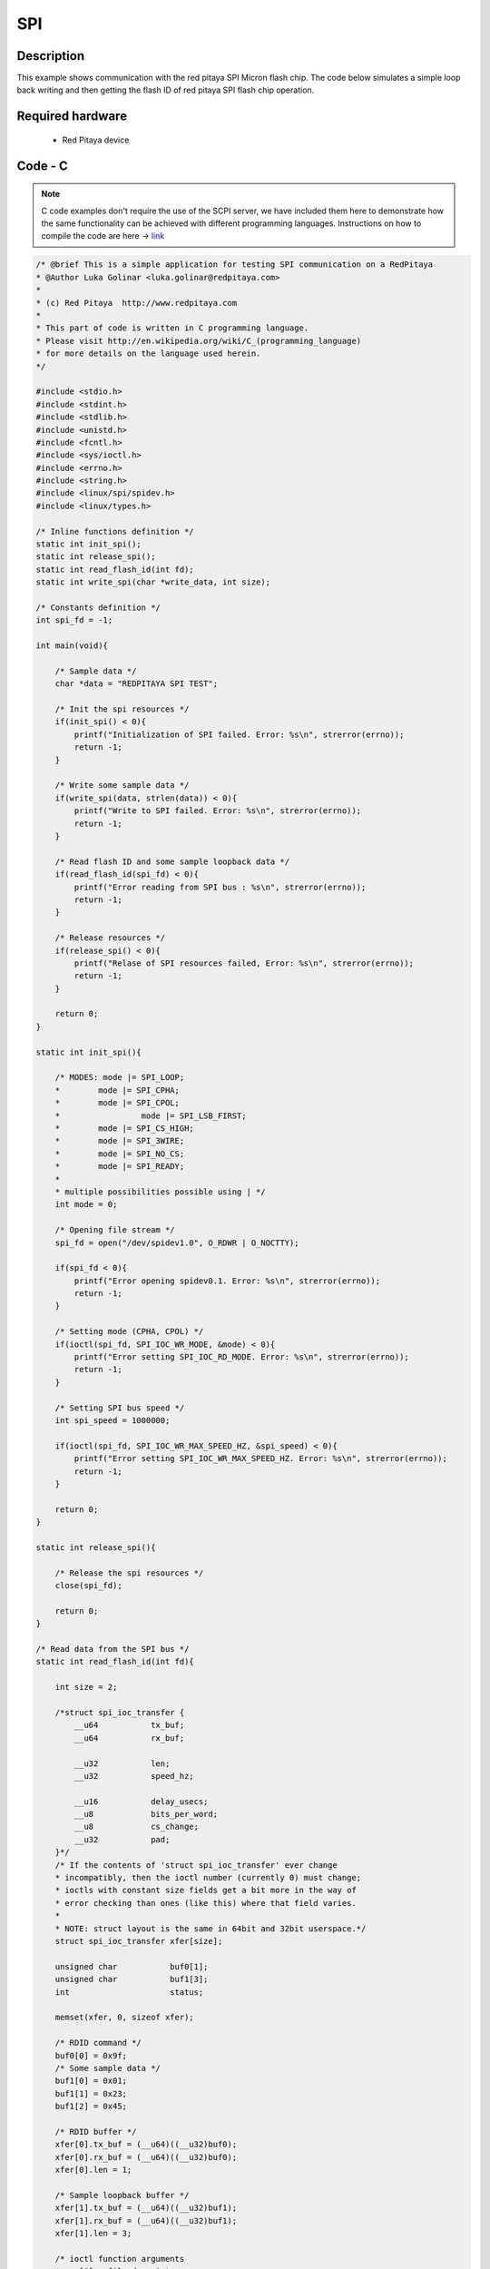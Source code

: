 SPI
###

.. http://blog.redpitaya.com/examples-new/spi/

Description
***********

This example shows communication with the red pitaya SPI Micron flash chip. The code below simulates a simple loop 
back writing and then getting the flash ID of red pitaya SPI flash chip operation.


Required hardware
*****************

    - Red Pitaya device

.. image:: output_y49qDi.gif

Code - C
********

.. note::

    C code examples don't require the use of the SCPI server, we have included them here to demonstrate how the same functionality can be achieved with different programming languages. 
    Instructions on how to compile the code are here -> `link <https://redpitaya.readthedocs.io/en/latest/developerGuide/comC.html>`_

.. code-block:: c

    /* @brief This is a simple application for testing SPI communication on a RedPitaya
    * @Author Luka Golinar <luka.golinar@redpitaya.com>
    * 
    * (c) Red Pitaya  http://www.redpitaya.com
    *
    * This part of code is written in C programming language.
    * Please visit http://en.wikipedia.org/wiki/C_(programming_language)
    * for more details on the language used herein.
    */

    #include <stdio.h>
    #include <stdint.h>
    #include <stdlib.h>
    #include <unistd.h>	
    #include <fcntl.h>
    #include <sys/ioctl.h>
    #include <errno.h>
    #include <string.h>
    #include <linux/spi/spidev.h>
    #include <linux/types.h>

    /* Inline functions definition */
    static int init_spi();
    static int release_spi();
    static int read_flash_id(int fd);
    static int write_spi(char *write_data, int size);

    /* Constants definition */
    int spi_fd = -1;

    int main(void){

        /* Sample data */
        char *data = "REDPITAYA SPI TEST";

        /* Init the spi resources */
        if(init_spi() < 0){
            printf("Initialization of SPI failed. Error: %s\n", strerror(errno));
            return -1;
        }

        /* Write some sample data */
        if(write_spi(data, strlen(data)) < 0){
            printf("Write to SPI failed. Error: %s\n", strerror(errno));
            return -1;
        }

        /* Read flash ID and some sample loopback data */
        if(read_flash_id(spi_fd) < 0){
            printf("Error reading from SPI bus : %s\n", strerror(errno));
            return -1;
        }

        /* Release resources */
        if(release_spi() < 0){
            printf("Relase of SPI resources failed, Error: %s\n", strerror(errno));
            return -1;
        }

        return 0;
    }

    static int init_spi(){

        /* MODES: mode |= SPI_LOOP; 
        *        mode |= SPI_CPHA; 
        *        mode |= SPI_CPOL; 
        *		  mode |= SPI_LSB_FIRST; 
        *        mode |= SPI_CS_HIGH; 
        *        mode |= SPI_3WIRE; 
        *        mode |= SPI_NO_CS; 
        *        mode |= SPI_READY;
        *
        * multiple possibilities possible using | */
        int mode = 0;

        /* Opening file stream */
        spi_fd = open("/dev/spidev1.0", O_RDWR | O_NOCTTY);

        if(spi_fd < 0){
            printf("Error opening spidev0.1. Error: %s\n", strerror(errno));
            return -1;
        }

        /* Setting mode (CPHA, CPOL) */
        if(ioctl(spi_fd, SPI_IOC_WR_MODE, &mode) < 0){
            printf("Error setting SPI_IOC_RD_MODE. Error: %s\n", strerror(errno));
            return -1;
        }

        /* Setting SPI bus speed */
        int spi_speed = 1000000;

        if(ioctl(spi_fd, SPI_IOC_WR_MAX_SPEED_HZ, &spi_speed) < 0){
            printf("Error setting SPI_IOC_WR_MAX_SPEED_HZ. Error: %s\n", strerror(errno));
            return -1;
        }

        return 0;
    }

    static int release_spi(){

        /* Release the spi resources */
        close(spi_fd);

        return 0;
    }

    /* Read data from the SPI bus */
    static int read_flash_id(int fd){

        int size = 2;

        /*struct spi_ioc_transfer {
            __u64           tx_buf;
            __u64           rx_buf;
    
            __u32           len;
            __u32           speed_hz;
    
            __u16           delay_usecs;
            __u8            bits_per_word;
            __u8            cs_change;
            __u32           pad;  
        }*/
        /* If the contents of 'struct spi_ioc_transfer' ever change
        * incompatibly, then the ioctl number (currently 0) must change;
        * ioctls with constant size fields get a bit more in the way of
        * error checking than ones (like this) where that field varies.
        *
        * NOTE: struct layout is the same in 64bit and 32bit userspace.*/  
        struct spi_ioc_transfer xfer[size];
        
        unsigned char           buf0[1];
        unsigned char           buf1[3];
        int                     status;
        
        memset(xfer, 0, sizeof xfer);
        
        /* RDID command */
        buf0[0] = 0x9f;
        /* Some sample data */
        buf1[0] = 0x01;
        buf1[1] = 0x23;
        buf1[2] = 0x45;

        /* RDID buffer */
        xfer[0].tx_buf = (__u64)((__u32)buf0);
        xfer[0].rx_buf = (__u64)((__u32)buf0);
        xfer[0].len = 1;

        /* Sample loopback buffer */
        xfer[1].tx_buf = (__u64)((__u32)buf1);
        xfer[1].rx_buf = (__u64)((__u32)buf1);
        xfer[1].len = 3;

        /* ioctl function arguments
        * arg[0] - file descriptor
        * arg[1] - message number
        * arg[2] - spi_ioc_transfer structure
        */
        status = ioctl(fd, SPI_IOC_MESSAGE(2), xfer);
        if (status < 0) {
            perror("SPI_IOC_MESSAGE");
            return -1;
        }
        
        /* Print read buffer */
        for(int i = 0; i < 3; i++){
            printf("Buffer: %d\n", buf1[i]);
        }
        
        return 0;
    }

    /* Write data to the SPI bus */
    static int write_spi(char *write_buffer, int size){

        int write_spi = write(spi_fd, write_buffer, strlen(write_buffer));

        if(write_spi < 0){
            printf("Failed to write to SPI. Error: %s\n", strerror(errno));
            return -1;
        }

        return 0;
    }
